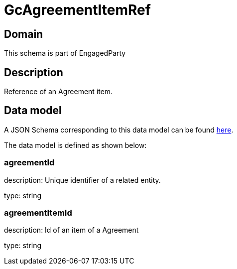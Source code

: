 = GcAgreementItemRef

[#domain]
== Domain

This schema is part of EngagedParty

[#description]
== Description

Reference of an Agreement item.


[#data_model]
== Data model

A JSON Schema corresponding to this data model can be found https://tmforum.org[here].

The data model is defined as shown below:


=== agreementId
description: Unique identifier of a related entity.

type: string


=== agreementItemId
description: Id of an item of a Agreement

type: string

